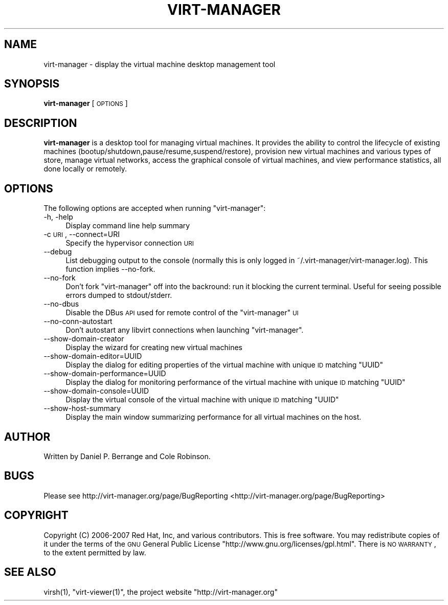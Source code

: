 .\" Automatically generated by Pod::Man 2.25 (Pod::Simple 3.16)
.\"
.\" Standard preamble:
.\" ========================================================================
.de Sp \" Vertical space (when we can't use .PP)
.if t .sp .5v
.if n .sp
..
.de Vb \" Begin verbatim text
.ft CW
.nf
.ne \\$1
..
.de Ve \" End verbatim text
.ft R
.fi
..
.\" Set up some character translations and predefined strings.  \*(-- will
.\" give an unbreakable dash, \*(PI will give pi, \*(L" will give a left
.\" double quote, and \*(R" will give a right double quote.  \*(C+ will
.\" give a nicer C++.  Capital omega is used to do unbreakable dashes and
.\" therefore won't be available.  \*(C` and \*(C' expand to `' in nroff,
.\" nothing in troff, for use with C<>.
.tr \(*W-
.ds C+ C\v'-.1v'\h'-1p'\s-2+\h'-1p'+\s0\v'.1v'\h'-1p'
.ie n \{\
.    ds -- \(*W-
.    ds PI pi
.    if (\n(.H=4u)&(1m=24u) .ds -- \(*W\h'-12u'\(*W\h'-12u'-\" diablo 10 pitch
.    if (\n(.H=4u)&(1m=20u) .ds -- \(*W\h'-12u'\(*W\h'-8u'-\"  diablo 12 pitch
.    ds L" ""
.    ds R" ""
.    ds C` ""
.    ds C' ""
'br\}
.el\{\
.    ds -- \|\(em\|
.    ds PI \(*p
.    ds L" ``
.    ds R" ''
'br\}
.\"
.\" Escape single quotes in literal strings from groff's Unicode transform.
.ie \n(.g .ds Aq \(aq
.el       .ds Aq '
.\"
.\" If the F register is turned on, we'll generate index entries on stderr for
.\" titles (.TH), headers (.SH), subsections (.SS), items (.Ip), and index
.\" entries marked with X<> in POD.  Of course, you'll have to process the
.\" output yourself in some meaningful fashion.
.ie \nF \{\
.    de IX
.    tm Index:\\$1\t\\n%\t"\\$2"
..
.    nr % 0
.    rr F
.\}
.el \{\
.    de IX
..
.\}
.\"
.\" Accent mark definitions (@(#)ms.acc 1.5 88/02/08 SMI; from UCB 4.2).
.\" Fear.  Run.  Save yourself.  No user-serviceable parts.
.    \" fudge factors for nroff and troff
.if n \{\
.    ds #H 0
.    ds #V .8m
.    ds #F .3m
.    ds #[ \f1
.    ds #] \fP
.\}
.if t \{\
.    ds #H ((1u-(\\\\n(.fu%2u))*.13m)
.    ds #V .6m
.    ds #F 0
.    ds #[ \&
.    ds #] \&
.\}
.    \" simple accents for nroff and troff
.if n \{\
.    ds ' \&
.    ds ` \&
.    ds ^ \&
.    ds , \&
.    ds ~ ~
.    ds /
.\}
.if t \{\
.    ds ' \\k:\h'-(\\n(.wu*8/10-\*(#H)'\'\h"|\\n:u"
.    ds ` \\k:\h'-(\\n(.wu*8/10-\*(#H)'\`\h'|\\n:u'
.    ds ^ \\k:\h'-(\\n(.wu*10/11-\*(#H)'^\h'|\\n:u'
.    ds , \\k:\h'-(\\n(.wu*8/10)',\h'|\\n:u'
.    ds ~ \\k:\h'-(\\n(.wu-\*(#H-.1m)'~\h'|\\n:u'
.    ds / \\k:\h'-(\\n(.wu*8/10-\*(#H)'\z\(sl\h'|\\n:u'
.\}
.    \" troff and (daisy-wheel) nroff accents
.ds : \\k:\h'-(\\n(.wu*8/10-\*(#H+.1m+\*(#F)'\v'-\*(#V'\z.\h'.2m+\*(#F'.\h'|\\n:u'\v'\*(#V'
.ds 8 \h'\*(#H'\(*b\h'-\*(#H'
.ds o \\k:\h'-(\\n(.wu+\w'\(de'u-\*(#H)/2u'\v'-.3n'\*(#[\z\(de\v'.3n'\h'|\\n:u'\*(#]
.ds d- \h'\*(#H'\(pd\h'-\w'~'u'\v'-.25m'\f2\(hy\fP\v'.25m'\h'-\*(#H'
.ds D- D\\k:\h'-\w'D'u'\v'-.11m'\z\(hy\v'.11m'\h'|\\n:u'
.ds th \*(#[\v'.3m'\s+1I\s-1\v'-.3m'\h'-(\w'I'u*2/3)'\s-1o\s+1\*(#]
.ds Th \*(#[\s+2I\s-2\h'-\w'I'u*3/5'\v'-.3m'o\v'.3m'\*(#]
.ds ae a\h'-(\w'a'u*4/10)'e
.ds Ae A\h'-(\w'A'u*4/10)'E
.    \" corrections for vroff
.if v .ds ~ \\k:\h'-(\\n(.wu*9/10-\*(#H)'\s-2\u~\d\s+2\h'|\\n:u'
.if v .ds ^ \\k:\h'-(\\n(.wu*10/11-\*(#H)'\v'-.4m'^\v'.4m'\h'|\\n:u'
.    \" for low resolution devices (crt and lpr)
.if \n(.H>23 .if \n(.V>19 \
\{\
.    ds : e
.    ds 8 ss
.    ds o a
.    ds d- d\h'-1'\(ga
.    ds D- D\h'-1'\(hy
.    ds th \o'bp'
.    ds Th \o'LP'
.    ds ae ae
.    ds Ae AE
.\}
.rm #[ #] #H #V #F C
.\" ========================================================================
.\"
.IX Title "VIRT-MANAGER 1"
.TH VIRT-MANAGER 1 "2012-07-30" "" "Virtual Machine Manager"
.\" For nroff, turn off justification.  Always turn off hyphenation; it makes
.\" way too many mistakes in technical documents.
.if n .ad l
.nh
.SH "NAME"
virt\-manager \- display the virtual machine desktop management tool
.SH "SYNOPSIS"
.IX Header "SYNOPSIS"
\&\fBvirt-manager\fR [\s-1OPTIONS\s0]
.SH "DESCRIPTION"
.IX Header "DESCRIPTION"
\&\fBvirt-manager\fR is a desktop tool for managing virtual machines. It
provides the ability to control the lifecycle of existing machines
(bootup/shutdown,pause/resume,suspend/restore), provision new virtual
machines and various types of store, manage virtual networks,
access the graphical console of virtual machines, and view performance
statistics, all done locally or remotely.
.SH "OPTIONS"
.IX Header "OPTIONS"
The following options are accepted when running \f(CW\*(C`virt\-manager\*(C'\fR:
.IP "\-h, \-help" 4
.IX Item "-h, -help"
Display command line help summary
.IP "\-c \s-1URI\s0, \-\-connect=URI" 4
.IX Item "-c URI, --connect=URI"
Specify the hypervisor connection \s-1URI\s0
.IP "\-\-debug" 4
.IX Item "--debug"
List debugging output to the console (normally this is only logged in
~/.virt\-manager/virt\-manager.log). This function implies \-\-no\-fork.
.IP "\-\-no\-fork" 4
.IX Item "--no-fork"
Don't fork \f(CW\*(C`virt\-manager\*(C'\fR off into the backround: run it blocking the
current terminal. Useful for seeing possible errors dumped to stdout/stderr.
.IP "\-\-no\-dbus" 4
.IX Item "--no-dbus"
Disable the DBus \s-1API\s0 used for remote control of the \f(CW\*(C`virt\-manager\*(C'\fR \s-1UI\s0
.IP "\-\-no\-conn\-autostart" 4
.IX Item "--no-conn-autostart"
Don't autostart any libvirt connections when launching \f(CW\*(C`virt\-manager\*(C'\fR.
.IP "\-\-show\-domain\-creator" 4
.IX Item "--show-domain-creator"
Display the wizard for creating new virtual machines
.IP "\-\-show\-domain\-editor=UUID" 4
.IX Item "--show-domain-editor=UUID"
Display the dialog for editing properties of the virtual machine with
unique \s-1ID\s0 matching \f(CW\*(C`UUID\*(C'\fR
.IP "\-\-show\-domain\-performance=UUID" 4
.IX Item "--show-domain-performance=UUID"
Display the dialog for monitoring performance of the virtual machine with
unique \s-1ID\s0 matching \f(CW\*(C`UUID\*(C'\fR
.IP "\-\-show\-domain\-console=UUID" 4
.IX Item "--show-domain-console=UUID"
Display the virtual console of the virtual machine with
unique \s-1ID\s0 matching \f(CW\*(C`UUID\*(C'\fR
.IP "\-\-show\-host\-summary" 4
.IX Item "--show-host-summary"
Display the main window summarizing performance for all virtual machines
on the host.
.SH "AUTHOR"
.IX Header "AUTHOR"
Written by Daniel P. Berrange and Cole Robinson.
.SH "BUGS"
.IX Header "BUGS"
Please see http://virt\-manager.org/page/BugReporting <http://virt-manager.org/page/BugReporting>
.SH "COPYRIGHT"
.IX Header "COPYRIGHT"
Copyright (C) 2006\-2007 Red Hat, Inc, and various contributors.
This is free software. You may redistribute copies of it under the terms of the \s-1GNU\s0 General
Public License \f(CW\*(C`http://www.gnu.org/licenses/gpl.html\*(C'\fR. There is \s-1NO\s0 \s-1WARRANTY\s0, to the extent
permitted by law.
.SH "SEE ALSO"
.IX Header "SEE ALSO"
\&\f(CWvirsh(1)\fR, \f(CW\*(C`virt\-viewer(1)\*(C'\fR, the project website \f(CW\*(C`http://virt\-manager.org\*(C'\fR
